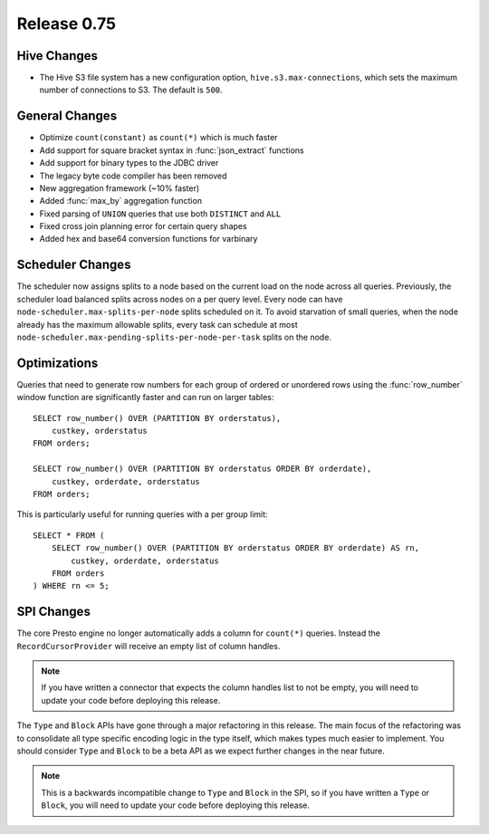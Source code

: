 ============
Release 0.75
============

Hive Changes
------------

* The Hive S3 file system has a new configuration option,
  ``hive.s3.max-connections``, which sets the maximum number of
  connections to S3.  The default is ``500``.

General Changes
---------------

* Optimize ``count(constant)`` as ``count(*)`` which is much faster
* Add support for square bracket syntax in :func:`json_extract` functions
* Add support for binary types to the JDBC driver
* The legacy byte code compiler has been removed
* New aggregation framework (~10% faster)
* Added :func:`max_by` aggregation function
* Fixed parsing of ``UNION`` queries that use both ``DISTINCT`` and ``ALL``
* Fixed cross join planning error for certain query shapes
* Added hex and base64 conversion functions for varbinary

Scheduler Changes
-----------------

The scheduler now assigns splits to a node based on the current load on the node across all queries.
Previously, the scheduler load balanced splits across nodes on a per query level. Every node can have
``node-scheduler.max-splits-per-node`` splits scheduled on it. To avoid starvation of small queries,
when the node already has the maximum allowable splits, every task can schedule at most
``node-scheduler.max-pending-splits-per-node-per-task`` splits on the node.

Optimizations
-------------

Queries that need to generate row numbers for each group of ordered or unordered rows
using the :func:`row_number` window function are significantly faster and can run on larger tables::

    SELECT row_number() OVER (PARTITION BY orderstatus),
        custkey, orderstatus
    FROM orders;

    SELECT row_number() OVER (PARTITION BY orderstatus ORDER BY orderdate),
        custkey, orderdate, orderstatus
    FROM orders;

This is particularly useful for running queries with a per group limit::

    SELECT * FROM (
        SELECT row_number() OVER (PARTITION BY orderstatus ORDER BY orderdate) AS rn,
            custkey, orderdate, orderstatus
        FROM orders
    ) WHERE rn <= 5;

SPI Changes
-----------

The core Presto engine no longer automatically adds a column for ``count(*)``
queries. Instead the ``RecordCursorProvider`` will receive an empty list of
column handles.

.. note::
    If you have written a connector that expects the column handles list to
    not be empty, you will need to update your code before deploying this
    release.

The ``Type`` and ``Block`` APIs have gone through a major refactoring in this
release. The main focus of the refactoring was to consolidate all type specific
encoding logic in the type itself, which makes types much easier to implement.
You should consider ``Type`` and ``Block`` to be a beta API as we expect
further changes in the near future.

.. note::
    This is a backwards incompatible change to ``Type`` and ``Block`` in the
    SPI, so if you have written a ``Type`` or ``Block``, you will need to
    update your code before deploying this release.
